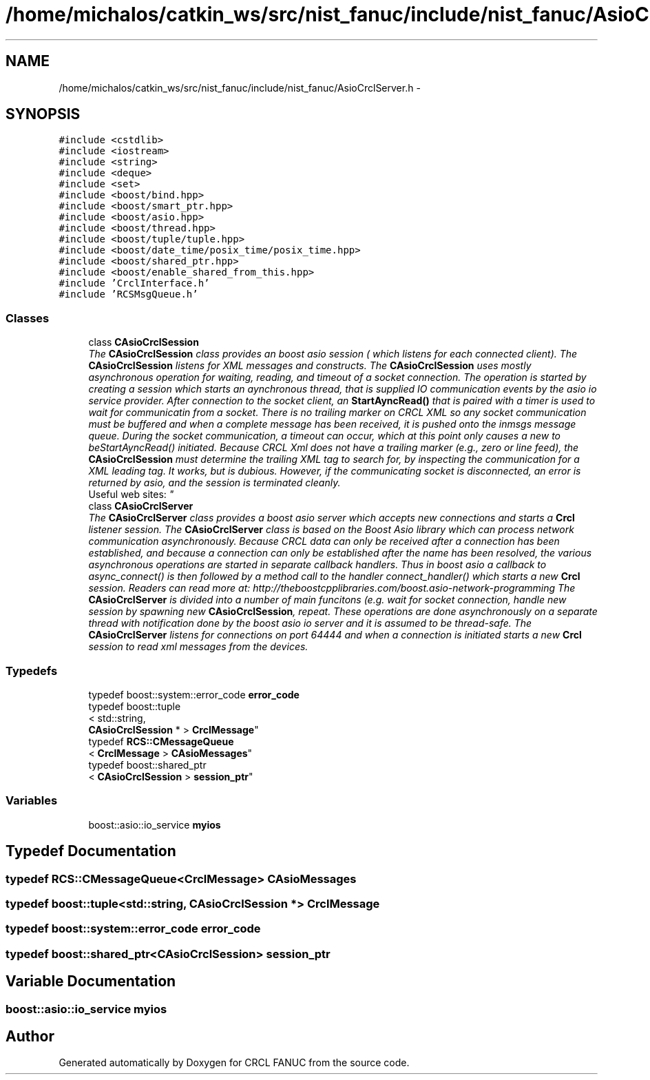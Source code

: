 .TH "/home/michalos/catkin_ws/src/nist_fanuc/include/nist_fanuc/AsioCrclServer.h" 3 "Fri Mar 18 2016" "CRCL FANUC" \" -*- nroff -*-
.ad l
.nh
.SH NAME
/home/michalos/catkin_ws/src/nist_fanuc/include/nist_fanuc/AsioCrclServer.h \- 
.SH SYNOPSIS
.br
.PP
\fC#include <cstdlib>\fP
.br
\fC#include <iostream>\fP
.br
\fC#include <string>\fP
.br
\fC#include <deque>\fP
.br
\fC#include <set>\fP
.br
\fC#include <boost/bind\&.hpp>\fP
.br
\fC#include <boost/smart_ptr\&.hpp>\fP
.br
\fC#include <boost/asio\&.hpp>\fP
.br
\fC#include <boost/thread\&.hpp>\fP
.br
\fC#include <boost/tuple/tuple\&.hpp>\fP
.br
\fC#include <boost/date_time/posix_time/posix_time\&.hpp>\fP
.br
\fC#include <boost/shared_ptr\&.hpp>\fP
.br
\fC#include <boost/enable_shared_from_this\&.hpp>\fP
.br
\fC#include 'CrclInterface\&.h'\fP
.br
\fC#include 'RCSMsgQueue\&.h'\fP
.br

.SS "Classes"

.in +1c
.ti -1c
.RI "class \fBCAsioCrclSession\fP"
.br
.RI "\fIThe \fBCAsioCrclSession\fP class provides an boost asio session ( which listens for each connected client)\&. The \fBCAsioCrclSession\fP listens for XML messages and constructs\&. The \fBCAsioCrclSession\fP uses mostly asynchronous operation for waiting, reading, and timeout of a socket connection\&. The operation is started by creating a session which starts an aynchronous thread, that is supplied IO communication events by the asio io service provider\&. After connection to the socket client, an \fBStartAyncRead()\fP that is paired with a timer is used to wait for communicatin from a socket\&. There is no trailing marker on CRCL XML so any socket communication must be buffered and when a complete message has been received, it is pushed onto the inmsgs message queue\&. During the socket communication, a timeout can occur, which at this point only causes a new to beStartAyncRead() initiated\&. Because CRCL Xml does not have a trailing marker (e\&.g\&., zero or line feed), the \fBCAsioCrclSession\fP must determine the trailing XML tag to search for, by inspecting the communication for a XML leading tag\&. It works, but is dubious\&. However, if the communicating socket is disconnected, an error is returned by asio, and the session is terminated cleanly\&. 
.br
 Useful web sites: \fP"
.ti -1c
.RI "class \fBCAsioCrclServer\fP"
.br
.RI "\fIThe \fBCAsioCrclServer\fP class provides a boost asio server which accepts new connections and starts a \fBCrcl\fP listener session\&. The \fBCAsioCrclServer\fP class is based on the Boost Asio library which can process network communication asynchronously\&. Because CRCL data can only be received after a connection has been established, and because a connection can only be established after the name has been resolved, the various asynchronous operations are started in separate callback handlers\&. Thus in boost asio a callback to async_connect() is then followed by a method call to the handler connect_handler() which starts a new \fBCrcl\fP session\&. Readers can read more at: http://theboostcpplibraries.com/boost.asio-network-programming The \fBCAsioCrclServer\fP is divided into a number of main funcitons (e\&.g\&. wait for socket connection, handle new session by spawning new \fBCAsioCrclSession\fP, repeat\&. These operations are done asynchronously on a separate thread with notification done by the boost asio io server and it is assumed to be thread-safe\&. The \fBCAsioCrclServer\fP listens for connections on port 64444 and when a connection is initiated starts a new \fBCrcl\fP session to read xml messages from the devices\&. \fP"
.in -1c
.SS "Typedefs"

.in +1c
.ti -1c
.RI "typedef boost::system::error_code \fBerror_code\fP"
.br
.ti -1c
.RI "typedef boost::tuple
.br
< std::string, 
.br
\fBCAsioCrclSession\fP * > \fBCrclMessage\fP"
.br
.ti -1c
.RI "typedef \fBRCS::CMessageQueue\fP
.br
< \fBCrclMessage\fP > \fBCAsioMessages\fP"
.br
.ti -1c
.RI "typedef boost::shared_ptr
.br
< \fBCAsioCrclSession\fP > \fBsession_ptr\fP"
.br
.in -1c
.SS "Variables"

.in +1c
.ti -1c
.RI "boost::asio::io_service \fBmyios\fP"
.br
.in -1c
.SH "Typedef Documentation"
.PP 
.SS "typedef \fBRCS::CMessageQueue\fP<\fBCrclMessage\fP> \fBCAsioMessages\fP"

.SS "typedef boost::tuple<std::string, \fBCAsioCrclSession\fP *> \fBCrclMessage\fP"

.SS "typedef boost::system::error_code \fBerror_code\fP"

.SS "typedef boost::shared_ptr<\fBCAsioCrclSession\fP> \fBsession_ptr\fP"

.SH "Variable Documentation"
.PP 
.SS "boost::asio::io_service myios"

.SH "Author"
.PP 
Generated automatically by Doxygen for CRCL FANUC from the source code\&.
